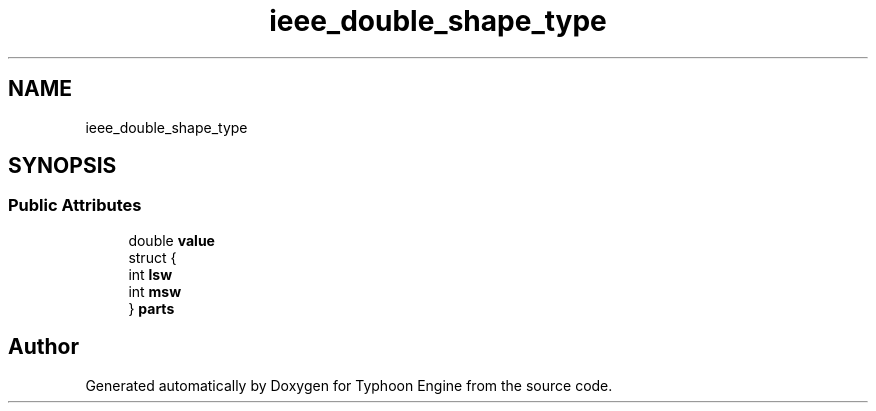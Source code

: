 .TH "ieee_double_shape_type" 3 "Sat Jul 20 2019" "Version 0.1" "Typhoon Engine" \" -*- nroff -*-
.ad l
.nh
.SH NAME
ieee_double_shape_type
.SH SYNOPSIS
.br
.PP
.SS "Public Attributes"

.in +1c
.ti -1c
.RI "double \fBvalue\fP"
.br
.ti -1c
.RI "struct {"
.br
.ti -1c
.RI "   int \fBlsw\fP"
.br
.ti -1c
.RI "   int \fBmsw\fP"
.br
.ti -1c
.RI "} \fBparts\fP"
.br
.in -1c

.SH "Author"
.PP 
Generated automatically by Doxygen for Typhoon Engine from the source code\&.
